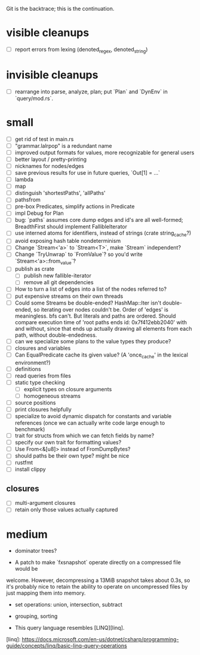 Git is the backtrace; this is the continuation.

* visible cleanups
- [ ] report errors from lexing (denoted_regex, denoted_string)
* invisible cleanups
- [ ] rearrange into parse, analyze, plan; put `Plan` and `DynEnv` in `query/mod.rs`.
* small
- [ ] get rid of test in main.rs
- [ ] "grammar.lalrpop" is a redundant name
- [ ] improved output formats for values, more recognizable for general users
- [ ] better layout / pretty-printing
- [ ] nicknames for nodes/edges
- [ ] save previous results for use in future queries, `Out[1] = ...`
- [ ] lambda
- [ ] map
- [ ] distinguish 'shortestPaths', 'allPaths'
- [ ] pathsfrom
- [ ] pre-box Predicates, simplify actions in Predicate
- [ ] impl Debug for Plan
- [ ] bug: `paths` assumes core dump edges and id's are all well-formed;
  BreadthFirst should implement FallibleIterator
- [ ] use interned atoms for identifiers, instead of strings (crate string_cache?)
- [ ] avoid exposing hash table nondeterminism
- [ ] Change `Stream<'a>` to `Stream<T>`, make `Stream` independent?
- [ ] Change `TryUnwrap` to `FromValue`? so you'd write `Stream<'a>::from_value`?
- [ ] publish as crate
  - [ ] publish new fallible-iterator
  - [ ] remove all git dependencies
- [ ] How to turn a list of edges into a list of the nodes referred to?
- [ ] put expensive streams on their own threads
- [ ] Could some Streams be double-ended? HashMap::Iter isn't double-ended, so
  iterating over nodes couldn't be. Order of 'edges' is meaningless. bfs can't.
  But literals and paths are ordered. Should compare execution time of 'root
  paths ends id: 0x7f412ebb2040' with and without, since that ends up actually
  drawing all elements from each path, without double-endedness.
- [ ] can we specialize some plans to the value types they produce?
- [ ] closures and variables
- [ ] Can EqualPredicate cache its given value? (A 'once_cache' in the lexical environment?)
- [ ] definitions
- [ ] read queries from files
- [ ] static type checking
  - [ ] explicit types on closure arguments
  - [ ] homogeneous streams
- [ ] source positions
- [ ] print closures helpfully
- [ ] specialize to avoid dynamic dispatch for constants and variable references
      (once we can actually write code large enough to benchmark)
- [ ] trait for structs from which we can fetch fields by name?
- [ ] specify our own trait for formatting values?
- [ ] Use From<&[u8]> instead of FromDumpBytes?
- [ ] should paths be their own type? might be nice
- [ ] rustfmt
- [ ] install clippy
** closures
- [ ] multi-argument closures
- [ ] retain only those values actually captured
* medium

- dominator trees?

- A patch to make `fxsnapshot` operate directly on a compressed file would be
welcome. However, decompressing a 13MiB snapshot takes about 0.3s, so it's
probably nice to retain the ability to operate on uncompressed files by just
mapping them into memory.

- set operations: union, intersection, subtract

- grouping, sorting

- This query language resembles [LINQ][linq].

[linq]: https://docs.microsoft.com/en-us/dotnet/csharp/programming-guide/concepts/linq/basic-linq-query-operations

